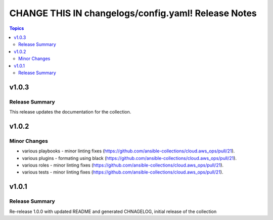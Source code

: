 ====================================================
CHANGE THIS IN changelogs/config.yaml! Release Notes
====================================================

.. contents:: Topics


v1.0.3
======

Release Summary
---------------

This release updates the documentation for the collection.

v1.0.2
======

Minor Changes
-------------

- various playbooks - minor linting fixes (https://github.com/ansible-collections/cloud.aws_ops/pull/21).
- various plugins - formating using black (https://github.com/ansible-collections/cloud.aws_ops/pull/21).
- various roles - minor linting fixes (https://github.com/ansible-collections/cloud.aws_ops/pull/21).
- various tests - minor linting fixes (https://github.com/ansible-collections/cloud.aws_ops/pull/21).

v1.0.1
======

Release Summary
---------------

Re-release 1.0.0 with updated README and generated CHNAGELOG, initial release of the collection
